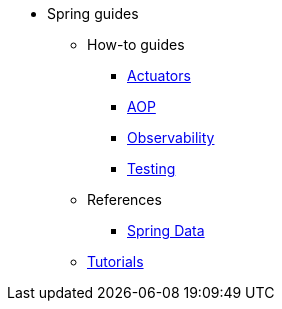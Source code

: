 * Spring guides

** How-to guides
*** xref:how-to/actuators.adoc[Actuators]
*** xref:how-to/aop.adoc[AOP]
*** xref:how-to/observability.adoc[Observability]
*** xref:how-to/testing.adoc[Testing]

** References
*** xref:reference/spring_data.adoc[Spring Data]

** xref:tutorial/index.adoc[Tutorials]

